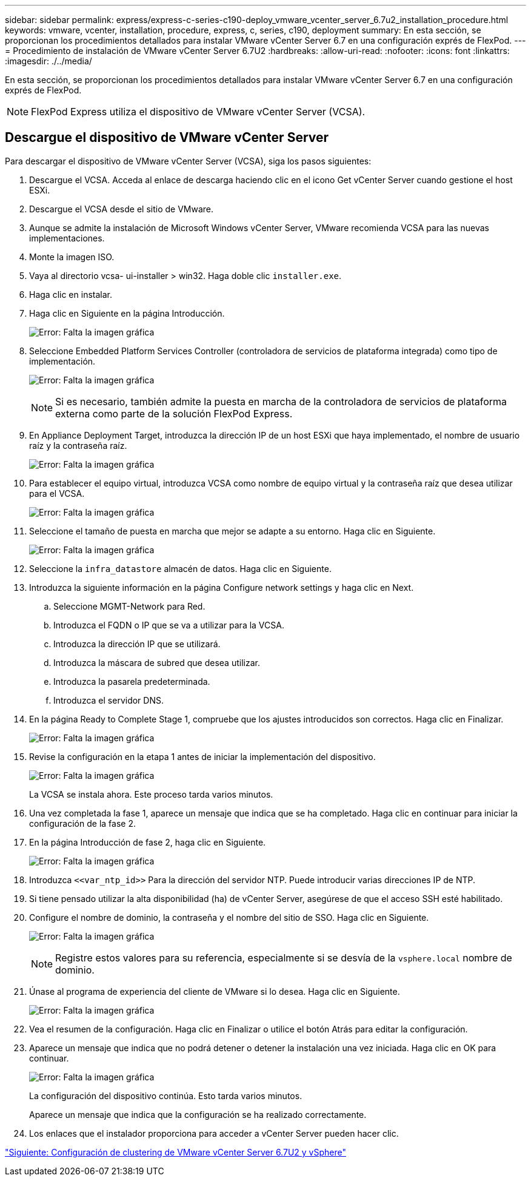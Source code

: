 ---
sidebar: sidebar 
permalink: express/express-c-series-c190-deploy_vmware_vcenter_server_6.7u2_installation_procedure.html 
keywords: vmware, vcenter, installation, procedure, express, c, series, c190, deployment 
summary: En esta sección, se proporcionan los procedimientos detallados para instalar VMware vCenter Server 6.7 en una configuración exprés de FlexPod. 
---
= Procedimiento de instalación de VMware vCenter Server 6.7U2
:hardbreaks:
:allow-uri-read: 
:nofooter: 
:icons: font
:linkattrs: 
:imagesdir: ./../media/


[role="lead"]
En esta sección, se proporcionan los procedimientos detallados para instalar VMware vCenter Server 6.7 en una configuración exprés de FlexPod.


NOTE: FlexPod Express utiliza el dispositivo de VMware vCenter Server (VCSA).



== Descargue el dispositivo de VMware vCenter Server

Para descargar el dispositivo de VMware vCenter Server (VCSA), siga los pasos siguientes:

. Descargue el VCSA. Acceda al enlace de descarga haciendo clic en el icono Get vCenter Server cuando gestione el host ESXi.
. Descargue el VCSA desde el sitio de VMware.
. Aunque se admite la instalación de Microsoft Windows vCenter Server, VMware recomienda VCSA para las nuevas implementaciones.
. Monte la imagen ISO.
. Vaya al directorio vcsa- ui-installer > win32. Haga doble clic `installer.exe`.
. Haga clic en instalar.
. Haga clic en Siguiente en la página Introducción.
+
image:express-c-series-c190-deploy_image34.png["Error: Falta la imagen gráfica"]

. Seleccione Embedded Platform Services Controller (controladora de servicios de plataforma integrada) como tipo de implementación.
+
image:express-c-series-c190-deploy_image35.png["Error: Falta la imagen gráfica"]

+

NOTE: Si es necesario, también admite la puesta en marcha de la controladora de servicios de plataforma externa como parte de la solución FlexPod Express.

. En Appliance Deployment Target, introduzca la dirección IP de un host ESXi que haya implementado, el nombre de usuario raíz y la contraseña raíz.
+
image:express-c-series-c190-deploy_image36.png["Error: Falta la imagen gráfica"]

. Para establecer el equipo virtual, introduzca VCSA como nombre de equipo virtual y la contraseña raíz que desea utilizar para el VCSA.
+
image:express-c-series-c190-deploy_image37.png["Error: Falta la imagen gráfica"]

. Seleccione el tamaño de puesta en marcha que mejor se adapte a su entorno. Haga clic en Siguiente.
+
image:express-c-series-c190-deploy_image38.png["Error: Falta la imagen gráfica"]

. Seleccione la `infra_datastore` almacén de datos. Haga clic en Siguiente.
. Introduzca la siguiente información en la página Configure network settings y haga clic en Next.
+
.. Seleccione MGMT-Network para Red.
.. Introduzca el FQDN o IP que se va a utilizar para la VCSA.
.. Introduzca la dirección IP que se utilizará.
.. Introduzca la máscara de subred que desea utilizar.
.. Introduzca la pasarela predeterminada.
.. Introduzca el servidor DNS.


. En la página Ready to Complete Stage 1, compruebe que los ajustes introducidos son correctos. Haga clic en Finalizar.
+
image:express-c-series-c190-deploy_image39.png["Error: Falta la imagen gráfica"]

. Revise la configuración en la etapa 1 antes de iniciar la implementación del dispositivo.
+
image:express-c-series-c190-deploy_image40.png["Error: Falta la imagen gráfica"]

+
La VCSA se instala ahora. Este proceso tarda varios minutos.

. Una vez completada la fase 1, aparece un mensaje que indica que se ha completado. Haga clic en continuar para iniciar la configuración de la fase 2.
. En la página Introducción de fase 2, haga clic en Siguiente.
+
image:express-c-series-c190-deploy_image41.png["Error: Falta la imagen gráfica"]

. Introduzca `\<<var_ntp_id>>` Para la dirección del servidor NTP. Puede introducir varias direcciones IP de NTP.
. Si tiene pensado utilizar la alta disponibilidad (ha) de vCenter Server, asegúrese de que el acceso SSH esté habilitado.
. Configure el nombre de dominio, la contraseña y el nombre del sitio de SSO. Haga clic en Siguiente.
+
image:express-c-series-c190-deploy_image42.png["Error: Falta la imagen gráfica"]

+

NOTE: Registre estos valores para su referencia, especialmente si se desvía de la `vsphere.local` nombre de dominio.

. Únase al programa de experiencia del cliente de VMware si lo desea. Haga clic en Siguiente.
+
image:express-c-series-c190-deploy_image43.png["Error: Falta la imagen gráfica"]

. Vea el resumen de la configuración. Haga clic en Finalizar o utilice el botón Atrás para editar la configuración.
. Aparece un mensaje que indica que no podrá detener o detener la instalación una vez iniciada. Haga clic en OK para continuar.
+
image:express-c-series-c190-deploy_image44.png["Error: Falta la imagen gráfica"]

+
La configuración del dispositivo continúa. Esto tarda varios minutos.

+
Aparece un mensaje que indica que la configuración se ha realizado correctamente.

. Los enlaces que el instalador proporciona para acceder a vCenter Server pueden hacer clic.


link:express-c-series-c190-design_vmware_vcenter_server_6.7u2_and_vsphere_clustering_configuration.html["Siguiente: Configuración de clustering de VMware vCenter Server 6.7U2 y vSphere"]
